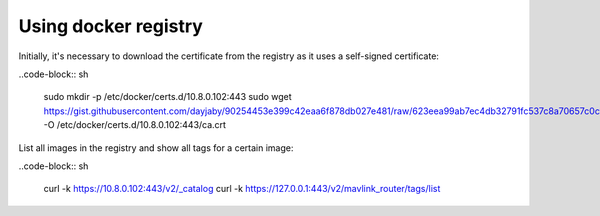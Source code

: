 Using docker registry
=====================

Initially, it's necessary to download the certificate from the registry as it uses a self-signed certificate:

..code-block:: sh

   sudo mkdir -p /etc/docker/certs.d/10.8.0.102:443
   sudo wget https://gist.githubusercontent.com/dayjaby/90254453e399c42eaa6f878db027e481/raw/623eea99ab7ec4db32791fc537c8a70657c0c1cf/domain.crt -O /etc/docker/certs.d/10.8.0.102\:443/ca.crt
   
List all images in the registry and show all tags for a certain image:

..code-block:: sh

   curl -k https://10.8.0.102:443/v2/_catalog
   curl -k https://127.0.0.1:443/v2/mavlink_router/tags/list
